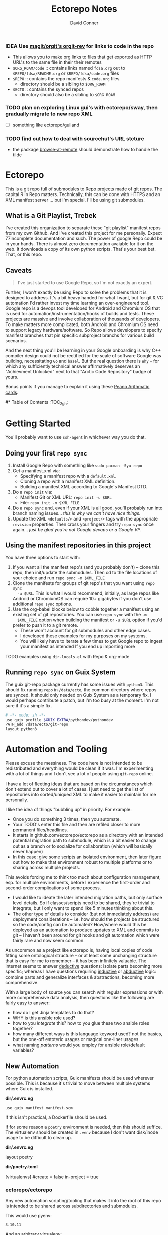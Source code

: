 :PROPERTIES:
:ID:       4554d87c-498f-4acd-b7ef-500714e6b7b7
:END:
#+TITLE: Ectorepo Notes
#+AUTHOR: David Conner
#+DESCRIPTION: Git submodules containing Google Repo manifests for a great good.
#+PROPERTY:
#+STARTUP: content
#+OPTIONS: toc:nil

*** IDEA Use [[https://github.com/magit/orgit][magit/orgit's orgit-rev]] for links to code in the repo
+ This allows you to make org links to files that get exported as HTTP URL's to the same file in their their remotes
+ =$ORG_ROAM/code= :: contains links named =fdsa.org= out to =$REPO/fdsa/README.org= or =$REPO/fdsa/code.org= files
+ =$REPO= :: contains the repo manifests & =code.org= files.
  - directory should be a sibling to =$ORG_ROAM=
+ =$ECTO= :: contains the synced repos
  - directory should also be a sibling to =$ORG_ROAM=

*** TODO plan on exploring Linux gui's with ectorepo/sway, then gradually migrate to new repo XML
+ [ ] something like ectorepo/guiland
*** TODO find out how to deal with sourcehut's URL stcture
+ the package [[https://github.com/rmuslimov/browse-at-remote][browse-at-remote]] should demonstrate how to handle the tilde

* Ectorepo

This is a git repo full of submodules to [[https://android.googlesource.com/tools/repo][Repo]] [[https://android.googlesource.com/platform/manifest/][projects]] made of git repos. The
capital R in Repo matters. Technically, this can be done with HTTPS and an XML
manifest server ... but I'm special. I'll be using git submodules.

** What is a Git Playlist, Trebek

I've created this organization to separate these "git playlist" manifest repos
from my own Github. And I've created this project for me personally. Expect
77incomplete documentation and such. The power of google Repo could be in your
hands. There is almost zero documentation avaiable for it on the web. It
downloads a copy of its own python scripts. That's your best bet. That, or this
repo.

[[file:./img/sean-connery.jpg]]

** Caveats

#+begin_quote
I've just started to use Google Repo, so I'm not exactly an expert.
#+end_quote

Further, I won't exactly be using Repo to solve the problems that it is designed
to address. It's a bit heavy handed for what I want, but for git & VC automation
I'd rather invest my time learning an over-engineered tool. Google repo is a
devops tool developed for Android and Chromium OS that is used for
automation/instrumentation/hooks of builds and tests. These projects are massive
and involve collaboration of thousands of developers. To make matters more
complicated, both Android and Chromium OS need to support legacy
hardware/software. So Repo allows developers to specify manifest branches that
pin specific subproject branchs for various build scenarios.

And the next thing you'll be learning in your Google onboarding is why C++
compiler design could not be rectified for the scale of software Google was
building, necessitating =Go= and =bazel=. But the real question there is =Why=
-- for which any sufficiently technical answer affirmatively deserves an
"Achievment Unlocked" next to that "Arctic Code Repository" badge of yours.

Bonus points if you manage to explain it using these [[https://www.youtube.com/watch?v=HeQX2HjkcNo][Peano Arithmatic cards]].

#* Table of Contents :TOC_2_gh:

* Getting Started

You'll probably want to use =ssh-agent= in whichever way you do that.

** Doing your first =repo sync=

1. Install Google Repo with something like =sudo pacman -Syu repo=
2. Get a manifest.xml via:
   + Specifying a manifest repo with a =default.xml=.
   + Cloning a repo with a manifest XML definition.
   + Building a manifest XML according to Google's Manifest DTD.
3. Do a =repo init= via:
   + Manifest Git or XML URL: =repo init -u $URL=
   + File: =repo init -m $XML_FILE=
4. Do a =repo sync= and, even if your XML is all good, you'll probably run into
   branch naming issues... /this is why we can't have nice things/.
5. Update the XML =<defaults/>= and =<project/>= tags with the appropriate
   =revision= properties. Then cross your fingers and try =repo sync= once
   again... /just be glad you're not Google devops or a Google VP/.

** Using the manifest repositories in this project

You have three options to start with:

1. If you want all the manifest repo's (and you probably don't) -- clone this
   repo, then init/update the submodules. Then cd to the file locations of your
   choice and run =repo sync -m $XML_FILE=
2. Clone the manifests for groups of git repo's that you want using =repo sync
   -u $URL=. This is what I would recommend, initially, as large repos like
   Android or ChromiumOS can require 10+ gigabytes if you don't use additional
   =repo sync= options.
3. Use the org-babel blocks below to cobble together a manifest using an
   existing set of git repositories. You can use =repo sync= with the =-m
   $XML_FILE= option when building the manifest or =-u $URL= option if you'd
   prefer to push it to a git remote.
   - These won't account for git submodules and other edge cases.
   - I developed these examples for my purposes on my systems.
   - You will likely have to iterate a few times to get Google repo to ingest
     your manifest as intended If you end up importing more

**** TODO examples using =dir-locals.el= with Repo & org-mode

** Running =repo sync= on Guix System

The guix git-repo package currently has some issues with =python3=. This should
fix running =repo= in =/data/ecto=, the common directory where repos are synced.
It should only needed on Guix System as a temporary fix. I would perhaps
contribute a patch, but I'm too busy at the moment. I'm not sure if it's a
simple fix.

#+begin_src sh :tangle .envrc.ecto.eg
# -*- mode: sh -*-
use_guix_profile $GUIX_EXTRA/pythondev/pythondev
PATH_add /data/ecto/git-repo
layout python3
#+end_src

* Automation and Tooling

Please excuse the messiness. The code here is not intended to be redistributed
and everything would be clean if it was. I'm experimenting with a lot of things
and I don't see a lot of people using =git-repo= online.

I have a lot of fleeting ideas that are based on the circumstances which don't
extend out to cover a lot of cases. I just need to get the list of repositories
into sorted/uniqued XML to make it easier to maintain for me personally.

I like the idea of things "bubbling up" in priority. For example:

+ Once you do something 3 times, then you automate.
+ Your TODO's enter this file and then are refiled closer to more permanent
  files/headlines.
+ It starts in github.com/ectorepo/ectorepo as a directory with an intended
  potential migration path to submodule, which is a bit easier to change out as
  a branch or to socialize for collaboration (which will basically never happen)
+ In this case: give some scripts an isolated environment, then later figure out
  how to make that environment robust to multiple platforms or to sharing across
  multiple projects.

This avoids forcing me to think too much about configuration management,
esp. for multiple environments, before I experience the first-order and
second-order complications of some process.

+ I would like to ideate the later intended migration paths, but only surface
  level details. So if classes/scripts need to be shared, they're trivial to
  integrate, but I only want to spend like 5 minutes thinking about this.
+ The other type of details to consider (but not immediately address) are
  deployment considerations -- i.e. how should the projects be structured so the
  code/config can be automated? How/where would this be deployed as an
  automation to produce updates to XML and commits to git -- I haven't been
  around for git hooks and git automation which were fairly rare and now seem
  common.

As uncommon as a project like ectorepo is, having local copies of code fitting
some ontological structure -- or at least some unchanging structure that is easy
for me to remember -- it has been infinitely valuable. The internet seems to
answer _deductive_ questions: isolate parts becoming more specific; whereas I
have questions requiring _inductive_ or [[https://en.wikipedia.org/wiki/Abductive_reasoning][abductive]] logic: combine parts and
generalize interfaces & abstractions, becoming more comprehensive.

With a large body of source you can search with regular expressions or with more
comprehensive data analysis, then questions like the following are fairly easy
to answer:

+ how do I get Jinja templates to do that?
+ WHY is this ansible role used?
+ how to you /integrate/ this? how to you glue these two ansible roles together?
+ how many different ways is this language keyword used? not the basics, but the
  one-off estoteric usages or magical one-liner usages.
+ what naming /patterns/ would you employ for ansible role/default variables?

** New Automation

For python automation scripts, Guix manifests should be used wherever
possible. This is because it's trivial to move between multiple systems where
Guix is installed.

*dir/.envrc.eg*

#+begin_example
use_guix_manifest manifest.scm
#+end_example

If this isn't practical, a Dockerfile should be used.

If for some reason a =poetry= environment is needed, then this should
suffice. The virtualenv should be created in =.venv= because I don't want
disk/inode usage to be difficult to clean up.

*dir/.envrc.eg*

#+begin_example sh
layout poetry
#+end_example

*dir/poetry.toml*

#+begin_example conf-toml
[virtualenvs]
#create = false
in-project = true
#+end_example

*** ectorepo/ectorepo

Any new automation scripting/tooling that makes it into the root of this repo is
intended to be shared across subdirectories and submodules.

This would use pyenv:

#+begin_src text :tangle .python-version
3.10.11
#+end_src

And an arbitrary virtualenv:

#+begin_src text :tangle .python-virtualenv.eg
gitrepo
#+end_src

*** org-babel based automations

These work well when the work and are a bit frustrating when they don't. They
are great for exploration.

The reason I didn't share some of the graphql logic between repos (like the TF,
ROCM and Ansible Collections repos) is because I don't want to find out that
changing one breaks others. I just want to get the examples and move on, knowing
that I can use git/repo to update what I have later. These would be useful to
bundle up into a single submodule and deploy.

*** submodule-based automations

Any /automations/ that are in their own submodule (outside of modules used for a
repo's default.xml) are intended to be deployed somewhere and thus have their
deployment versions pinned to some git tracking mechanism.

+ There should be a minimal number of these submodules and their connections to
  objects/references in other directories should be minimal as to reduce
  cognitive load when considering interdependencies.

** Old Automation
These are mainly based on my interests right now. I have very little interest in
making ectorepo a collaborative effort for managing =manifest.xml= files, as
that is mostly a personal thing for your own personal information system.

However, collaborating on tooling does interest me, particularly using
literate-programming approaches. Think =org-noter= but for programming projects
instead of PDF's. Dealing with links that don't break when using version control
is a bit of a headache, although I guess links with SHA's aren't that bad.
That's well off the path that I want to tread, though.

*** Planned =ectorepo= Manifest Repositories

+ [[https://github.com/ectorepo/x.files][Dotfiles]]
+ Emacs
+ Clojure
+ Julia
+ Arch Build System
+ Garuda
+ KDE
+ Krita
+ Nvidia/Kronos
+ Uber Engineering (vis.gl & etc)

*** Assumed Variables

You'll need to fill in these variables. The following =emacs-lisp= script will
then ingest them to make them available for the durander of the emacs session.

#+name: ectorepo-vars
|---------------+-------+-------------------------------|
| variable      | value | description                   |
|---------------+-------+-------------------------------|
| dev-home      |       | where your Google Repos live  |
| ectorepo-from |       | where you are extracting from |
|---------------+-------+-------------------------------|

For now, when you tangle, the current values of these these variables will be
used. This may cause some problems with workflow, so....

***** TODO this [[https://www.reddit.com/r/emacs/comments/6mzgkg/how_can_orgbabel_be_configured_to_set_variables/][s/o link]] may be useful for variables, although I was going to use  [[https://sachachua.com/blog/2021/04/emacs-making-a-hydra-cheatsheet-for-lispy/][sacha's approach]].

*** TODO Using A Declarative Literate Programming Approach

This is pretty straightforward, build one or more XML files from a list of text
blocks, exported to files. I'll use this to generate some of the files in the
=./examples= and =./templates= folders.

#+begin_src nxml :tangle ./templates/_remotes.xml
<manifest>
  <remote name="github"
          fetch="https://github.com" />
  <remote name="gitlab"
          fetch="https://gitlab.com" />
  <remote name="bitbucket"
          fetch="https://bitbucket.org" />
</manifest>
#+end_src

Here I am tangling directly into a git submodule, which is certainly an option. Why these repos? See for yourself [[https://github.com/ectorepo/basic-sec][a brief explanation]].

#+begin_src nxml :tangle ./basic-sec/default.xml
<manifest>
  <include name="_remotes" />
  <project path="securityonion"
           name="Security-Onion-Solutions/securityonion"
           remote="github" />
  <project path="BlackDragon"
           name="Cyber-Guy1/BlackDragon"
           remote="github" />
  <project path="selinux-chef"
           name="sous-chefs/selinux"
           remote="github" />
</manifest>
#+end_src

***** TODO get tangling working with =xml= or use text while specifying the mode

*** TODO Creating A =default.xml= From A Flat Directory Structure

#+name: ectorepo-flat
#+begin_src shell :tangle no
find $__ECTOREPO_FROM -wholename "$__ECTOREPO_FROM*/.git/config" -type f -exec cat \{\} + | grep -e "url = " | cut -f2 -d '='
#+end_src

Use it as input for a buffer or variable. If you created a variable for babel,
use it as input for another babel block or use =M-!= to feed the selected lines
from a buffer to a shell script that runs something like:

*** TODO Creating A =default.xml= From A Nested Directory Structure

When dealing with a nested directory structure, one must account for how the paths and groupnames will be reintegrated with the paths of =.git/config=. Some further filtering is necessary to eliminate git submodules.

When using literate programming, one should probably transform the list into
emacs-lisp objects (sorry about that non-emacs users LOL)

**** TODO start from here:

#+name: gitlist-tree
#+begin_src shell :tangle no :results value
find $__ECTOREPO_FROM -type f -wholename "*.git/config" -exec cat \{\} + | grep "url = " | sed -e "s/.*url = //"

#+end_src

*** TODO Using Org-Element To Generate A Manifest From Structure Under A Headline

[[https://orgmode.org/worg/dev/org-element-api.html][Org-Element]] allows you to programmatically work with the structure of org-files.
This should feel like how =treemacs= uses an org-mode buffer to edit its
declared workspaces.

*** TODO Extracting Lists of Repos From Git Forges

i.e. Git forges like Github, Bitbucket, or Gitlab.

This should use =org-babel= with =restclient= blocks and maybe some JS for JSON
processing.

*** TODO Generating A =default.xml= Using Alternatives to Repo

* Why Repo?

/As with all time-tested things/, there are several reasons providing
justification or motivation.

#+begin_quote
A corollary to the previous statement is that, without /sufficient socialized
upkeep/ to maintain a large work, what could fall apart *almost certainly* does.
It's one of the darker conclusions that some might reach when reflecting on
social cooperation while integrating both network theory and statistical models
(where social models with interdependence are more effectively approximated with
dependence than independence)
#+end_quote

In other words, as the Greeks and Buddhists recognized, chaos is the natural
state of things. Any order that arises is transient, sometimes serendipitous and
/special/. Great projects require socializing the upkeep for nurturing them as
one might tend a community garden. _When we can do this work more efficiently,
we can accomplish more collectively._ This is why, no matter how great or small,
almost all programming languages or projects eventually die (unless..)

This, in essence, is the mystery of the pyramids and, by extension, of the
sphinx. But, alas, I digress...

** Keep Those Repos Current With Minimal Effort

Simply define branches to fetch for each =<project/>= and then =repo sync=. This
tool should be considered as essential as git itself, although it is a bit of an
unnecessary abstraction early on.

And you'd prefer to avoid the whole =death by 1,000 git pulls= thing. That
usually results in termination. Politics around code reviews, pull requests and
such can be toxic, especially if some team members are well versed in declaring
githooks to notify them about specific regions of code that have changed in the
features you _planned_ on pushing quickly.

Some software developers are ASSHOLES.

** Build & Infrastructure Automation

Repo offers [[https://android.googlesource.com/tools/repo/+/HEAD/docs/repo-hooks.md][hooks]] and (with some duct tape) integration into CI systems that run
build tasks, tests and containerized applications.

If you want to understand the kind of scale and complexity that gets me going,
then i'm going to go ahead and linkdrop [[https://podcasts.apple.com/us/podcast/kubernetes-is-the-new-compute-w-rancher-labs-sheng-liang/id1140246356?i=1000465482034][this podcast]] here on the [[https://rancher.com/docs/][Rancher cloud
product]]. +Rancher+ Product X is like a glorious [[https://github.com/vcr/vcr][VCR]] in the cloud. The kind of
stuff they've done with Kubernetes is fascinating.

Imagination is a superpower. Just saying.

**** TODO Dammit, find Product X. It is a cloud instrumentation/observability product that:

+ automatically ingests HTTP traffic between Docker/Kubernetes, then
  parameterizes what it records.
+ allows developers and devops to virtualize /virtualized/ cloud environments
  (this is hard to google) on their local machines.

Ostensibly, this facilitates error tracing in development environments that are far closer to staging/production. So all the little things that can go wrong in the real-world production environment can be coaxed out in development.

Product X is not:
+ Garden.io
+ Rancher
+ Opstrace (as far as I can tell)
+ Pixie
+ Spring Cloud

The reason is because the product is like the apex of (software-defined networking) \otimes (instrumentation \oplus debugging) \otimes (docker/kubernetes/cloud), with a healthy dose of machine-learning on fairly terse/abstract Kube/Docker API requests.

** Git Worktrees For You And Me

It looks like repo doesn't integrate well with git worktrees AFAIK, which is a
real shame. Automation and worktrees are useful when contributing to a C++
project like Krita, which is over 1,000,000 lines of code.

*** TODO There may be some integration with git worktree in the Repo CLI, but it may be blown away with =repo sync=

** Manage Hundreds of Repos for Reference

Yep, =find-grep= works here. What is the substance of this =ectorepo=
organization's repositories, anyways? I want to provide a place where I can
share the tools I use to learn more faster.

I want to integrate some of my code analysis tools, literate programming style,
to org documents at the root of the manifest repos. As in human language, with
computering langauge I also have a hard time keeping track of and integrating
the vocabularly of hundreds of API's that I would like to have /zuhanden/ --
lit. ready at hand. In my own uphill battles with neurology, I have found the
following techniques invaluable:

+ UML diagrams and graphviz diagrams
+ Note-taking applications & frameworks
+ Journaling my installiations
+ Zettelkausten techniques and indexed notes

For each manifest repo in the =ectorepo= organization, there will be a
=README.org=. In here I want to document configuration/script tools to use: e.g.
[[https://gitlab.com/mtekman/elisp-depmap.el][Elisp Depmap]] to generate diagrams inline with the scripts I use to generate
them. I don't want all the babel blocks, content or results to be visible; just
some of it. There may be some langauge-specific analysis scripts I use -- e.g.
doing a =find-grep= for references to =(setq $defgroup_name-.*)= in the [[https://github.com/ectorepo/x.files][x.files
repo]], but probably more specific than that.

For each project in a manifest, I want at least a headline in a =code.org= file,
into which I can =org-capture= snippets of text to make notes. However, these notes are not to be public. For that, I will =org-refile= from the

To make matters more complicated, I want the =code.org= files for each manifest
repo to live in their own private repo, which requires something like GNU Stow.
Complicated? Yes, but it checks all the boxes. Everything is modular and lives
where it should. Further, this should support a workflow that is easy to reason
about while using a set of =org-refile= URL's that are mnemonic and right at my
fingertips.

** Orgmode and Org Roam

Applied metaphysics:
- systems of categorization/naming of URL's
- Avoiding broken links from the start
- copy in snippet from Discord

Ideally, if you're going to use =org-mode=, you want to have mentor or community
of emacs users you can lean on for guidance. The closest I have to either are
the now-burgeoning resources available on Github and Youtube. There's one
problem specific to =org-mode= though: almost everything dealing with
=org-agenda= is excluded from public repositories. So, one does not so easily
find examples of these workflows in public repos.

*** Applied metaphysics and the "hard" problems of CS

There are a few killer apps for emacs: =magit=, =org=, =org-roam=, =org-noter=
and others. I want to use them, but -- like all great copy & paste programmers
know -- with crappy automation, you had one problem and now you have one
hundred.

Think of =org-mode= like this -- the internet is the integrative right-half of
your second brain and =org-mode= is the analytic left-half. Just like resources
on the internet have locations, paths and names designated by URL's, the
resources in your org need a similar system. A significant difference is that
the headlines in your files are also part of your URL scheme.

When this naming system is inefficient or needs structural changes, you may have
quite a bit of work ahead of you. As in many cases with programming projects,
sometimes it's better to just start over.

Well that sucks... doesn't it?

Lacking experience with =org-roam=, I don't actually know the degree to which
breaking backlinks is going to be a problem -- i.e. I have _never_ had an emacs
mentor -- but I do know that relinking and file-management on my local system is
expensive. That is it is still a valid problem with =org-mode=. Just like the
design of a web-app or a blog, you want as system that is:

+ easy to type
+ mnemonic (you can remember URL's when you're drunk)
+ sociable (thus easy to describe in conversation, ideally)

And among other concerns, you need a naming convention that is fairly future
proof -- you at least need a monadic behavior which allows you ... nevermind.
You just need to have a plan for when you don't have a plan (that's a monad).

Simple... well as long as you're categorizing simple things. Your task, should
you choose to accept it is to categorize all things, even things you are
learning or that you still need to learn to need. Remember, this naming
convention is the kernel that generates the mass/inertia your personal system
must account for in the future. So poor choices early on will slow you down in
the future. What you don't know absolutely can hurt you.

Naming is one of the hardest problems in CS, as they say tongue-in-cheek.

*** A generic application of the module concept

To further complicate org-mode, you must remember that you have many =*.org=
files, but that they or their headlines can have specific purposes. e.g. emacs =org-mode= basically ships with two types of modules: =todo.org= and =notes.org=.

#+begin_quote
Literally everything else is up to you: this is a _personal_ information system.
#+end_quote

Org-mode users will want some of these files configured in =org-agenda= and
others simply available to =org-refile= to file away captured snippets.

I want to apply "modules" of org files to lists of directories. Since I want
these to exist in several places at once while being able to quickly control
what is public and what is git-ignored, then I may decide to use GNU Stow, hard
links or some other linking tool.

So there will be a =code.org= module of sorts, which I can "apply" to a
directory. There might be other modules (like a todo.org or notes.org module),
but there isn't necessarily any source code definition of an org file module,
per se. It's more of an idea motivating how i'm configuring my own org.

* Other Repo Resources

+ The [[https://android.googlesource.com/tools/repo/+/HEAD/docs/manifest-format.md][DTD definition]] for Repo's Manifest XML
+ The main Android platform [[https://android.googlesource.com/platform/manifest/][manifest]]
+ The main ChromiumOS platform [[https://chromium.googlesource.com/chromiumos/manifest/][manifest]]. Includes details on groups & multiple
  manifests.
+ [[https://www.instructables.com/Using-Googles-repo-command-in-your-own-projects/][How to set up in other new projects]]
+ [[https://docs.sel4.systems/projects/buildsystem/repo-cheatsheet.html][Google Repo cheatsheet]] from sel4 systems
+ [[https://en.wikibooks.org/wiki/Git/Submodules_and_Superprojects][git superprojects]] documentation
+ Android: [[https://source.android.com/setup/develop/repo][Repo Command Reference]]
+ Android: [[https://source.android.com/setup/develop/repo][Source Control Tools]]
+ Android: [[https://source.android.com/setup/create/coding-tasks][Source Control Workflow]]
+ [[https://github.com/canatella/repo-el][Repo.el]] for emacs, albeit a bit incomplete. There are newer branches from [[https://github.com/snogge/repo-el/][snogge/repo-el]], but they haven't been integrated into master or canatella's original project.
+ [[https://medium.com/qe-unit/how-google-does-monorepo-revisited-8c793be20344][How Google Does Monorepo (revisited)]]

** Answers To Common Google Repo Questions

My exposure to the tool is limited, but these were some of the workflow and usage questions to which I could not quickly find definitive answers.

*** Can many =*.xml= files share a repo when they do not produce a common manifest?

Yes, but it complicates things when you want to clone a manifest repo without using =repo -m $XML_FILE=.

If so, it's possible to create a repo with a bunch of these manifests and serve
them into repos... but it's not practical without an XML server.

*** Can I use symlinks?

This would help you link manifests into a single git repository. However, you end up running into the same problems. Further, linking files within a manifest repo for the Repo tool makes things a bit dicey.

So no. Just no. Technically, you can, but ... good luck. RTFM or cry.

*** What is this local manifest thing?

If like me you're searching for a way around the two problems above, then it's
probably not what you're looking for. It's useful for extending from a manifest,
but it's subclass where you want modularity or true multi-inheritence.

*** So how do I get around having one =default.xml=?

You don't. You either use git URLS, raw XML URL's or =file://= URLS. With the
last of the above, repo may not work as designed: you are venturing into
advanced use-case territory, so you should know what you're doing before you get
there -- this is what took me so damn long. The XML server option is fairly
advanced as well.

**** ... well technically, this =--standalone-manifest= may help.

#+begin_example bash
repo init -u $url -m --standalone-manifest
#+end_example

+ It works, but according to =./repo/project.py= changes to the manifest will
  only be sync'd when fully specifying the =repo sync -u $url -m $file
  --standalone-manifest=.
+ The bad news: it will run =.rmtree(...)= on =gitdir= and =worktree=, which
  blows away the git index/cache and most other things you might care about if
  you didn't push your code to remote.
  - all in all, it works as long as you know that.
  - here's an [[file:/data/ecto/guix/.repo/repo/project.py::which necessitates starting fresh.][orgit link]] (local fs) to the commit: [[orgit-rev:/data/ecto/guix/.repo/repo/::9b03f15e8e870866b26699f696af1884100f51b5][/data/ecto/guix/.repo/repo/ (magit-rev 9b03f15)]]

*** Can I use one giant manifest with Repo groups?

I didn't really think about this, but yes. However, keep in mind that doing a
=repo sync= on the ChromiumOS manifest caused my =/home= partition to run out of
disk.

*** Common scripting languages download their package sources to disk. Why not just use that?

For me, that works on a language-by-language basis, sometimes depending on the
tooling that I have configured for the language, like =nvm= or =chruby=, =rbenv=
and =ruby_build=.

You really want to designate important libraries that you care about and give
them a special place.

*** Can I branch and manage my manifest.xml's in different branches?

Don't LOL

** A Brief Liest of Alternatives to [[https://gerrit.googlesource.com/git-repo/][Google Repo]]

GLHF. You'll probably arrive at the same conclusion as I, but hopefully more
quickly: just use the software built by Google.

+ [[https://github.com/pazdera/gitwalk][pazdera/gitwalk]] (popular, allows groups defined via JSON, best so far besides repo)
+ [[https://github.com/mixu/gr][mixu/gr]] (another promising bulk management tool)
  + similar to my old ad hoc gitar scripts
  + auto-discover local git repos, attach tags and manage as lists
+ [[https://github.com/asottile/all-repos][asottile/all-repos]] (interesting)
+ [[https://github.com/naddeoa/git-bulk][naddeoa/git-bulk]] (also probably helpful)
+ [[https://github.com/fabiospampinato/autogit][fabiospampinato/autogit]] (most popular, but aimed towards personal/org repo management)
+ [[https://github.com/scivision/pygit-bulk][scivision/pygit-bulk]] and [[https://pypi.org/project/gitutils/][GitMC]]
+ [[https://gist.github.com/Lukas238/8d9abbeabfcd7225e3a254d40eb0c080][Bulk backup/clone of Git Repos From A List]]
+ [[https://github.com/taylorjayoung/RepoSweeper][RepoSweeper]] (for deleting/managing Github repos)
+ [[https://github.com/genius-systems/gameta][Gameta]] (python)
+ [[https://github.com/blejdfist/git-metarepo][git-metarepo]]
+ [[0    Link: https://gerrit.googlesource.com/git-repo/][repo]] (google)
+ [[https://fabioz.github.io/mu-repo/][murepo]]
+ [[https://github.com/mateodelnorte/meta][meta]] (node cmd & makefile approach)

* The Master/Main "Debate"

** It's Time To Put This Shit To Bed

**Too Long, Don't Care** -- =git= should probably be patched to put an end to
this /ridiculous, etymologically inaccurate fiasco/ by making main an alias to
master...

It's all for CRT mind-control word games to drive more division by triggering
thoughts in event-driven fashion at high-volumes. /All day, every day -- for
anyone who touches git./ *Somebody call Syd Barrett:* they comin' for the Pink
Floyd masters next. Your /Master's degree/? That derives from the same sense of
the etymological source as git's master, the Latin magister. No, this is
literally a CRISPR mind-control [[https://www.youtube.com/watch?v=Kilz4-SxLlw&t=115s][retrovirus]] firstmost. VP heads should be rolling
at quite a few silicon valley firms for proactively seeding division with CRT's
private little word games.

There is a difference between nouns and adjectives which denote a capacity for
agency and those which don't. In git, the adjective or adjectival noun master
does /not/ denote something with agency. In git (and afaik in source control
systems dating back to Sourcesafe) the word master is never seen opposite the
designation slave ... and in contexts where that does happen, the conventions
and norms should probably be changed. However, those are usually devices and
systems with some capacity for agency.

IMO, a resolution to the argument settled by etymology or subjective
connotations is unsatisfactory. For the designations master/slave, they do not
confer enough degrees of designation. The term root is satisfactory in its
ability to designate consensus on the original master copy of something used for
shared work -- like an original Hollywood Reel or a studio master produced by a
mastering engineer. And yes the adjectival gerund "mastering" detracts a bit
from my agent-noun argument.

But, alas, unless we plan on burning copies of the Oxford Dictionaries, we are
stuck with the English word [[https://en.wiktionary.org/wiki/master][master]], derived [[https://en.wiktionary.org/wiki/Appendix:Glossary#doublet][as a doublet]] from Italian [[https://en.wiktionary.org/wiki/maestro#Italian][maestro]]
and ultimately Latin [[https://en.wiktionary.org/wiki/magister#Latin][magister]], which thereby conferred its connotations of
record-keeping (viz. magistrate). And, please, don't make me bust out my copy of
Émile Benviniste's [[https://www.amazon.com/Dictionary-Indo-European-Concepts-Society-Benveniste/dp/0986132594/ref=sr_1_1?dchild=1&keywords=benveniste&qid=1623691293&sr=8-1][Dictionary of Indo-European Concepts of Society]] or make me
explain how the wheel's impact on the commerce of ideas implies that the
Proto-Indoeuropean language is kinda bullshit. Learn your shit before you force
all of software engineering to parameterize what could otherwise be a norm.

Main is not the proper designation for a master branch. Think of the morpheme
main as part of the term mainstream, for example. Is mainstream a master or
/root/ copy of anything? No. In the context of "mainline", the morpheme main
does confer the meaning of root. It's a mixed bag. IMO, the term root should be
used in place of both master and main. However, if you've worked in devops, then
you know that the term master or the concept of root aren't really satisfactory.

I cannot stand the marxist dialectic: I look forward to a future wherein we can
say definitively that racism is in our past. I do not want to live in a future
where we have retroactively defined projects such as =git=, =linux=, =Facebook=,
=Google=, =Ruby on Rails= et alias as part of a formerly racist culture simply
because they used the term master, outside of its agent-noun sense. Linux?
Racist?

By the way, the response to police brutality and indeed Black Lives Matter
itself was catalyzed by the democratization of /data science/. It was created in
response to government records becoming publicly available and mineable
datasets. It was always a pre-ordained development and one that was perhaps
prophesied by Sun Ra, [[https://www.weirdstudies.com/60][an African American polymath]] and unsung hero who briefly
lectured on fascinating topics at /BERKLEY/ in the early seventies. In his movie
[[https://www.imdb.com/title/tt0072195/][Space Is the Place]], Sun Ra used the double image of a playing card and
video-playing tablet device. Why? To show how violence could be videotaped and
shared -- /apparently without revealing his hand/. If police had been featured
in the video clip, then it would be too obvious that justice was coming ... and
then it never would.

Why do I care? Because norms are efficient and consensus on norms is expensive.
And also because it is the height of fraudulence for software engineering
institutions to pretend they did anything to advance African American issues by
social-engineering the normative designation of master in source control. And
none of this controversy translates well outside of America by the way. You are
out of touch. And problaly white to think that you are a hero for mainstreaming
the master/main controversy.

+ Still with me? Good.
+ Vehemently disagree with me? I don't care.
+ Happen to rename your branches to main from master? So had I.

You do you. I'll do me, but I'm not contributing my energy to this mess anymore.

**** Outdated


***** TODO Process Old Readme (Language/Topic Metaprojects)

These should include:

****** A file system path, relative to some global ~$DEV_HOME~ path

****** _Notes_ Metaprojects

To create for new metaprojects, do the following, more or less. For mu-repo to
reclone all the projects, you must configure some path-dependent rules so that
the correct =mu-repo.remote-base-url= config key is available. To retrieve this
config key from within the containing metaproject root directory, you must init
a blank repository anyways (otherwise, git will not retrieve commit keys). You
could take [[https://www.freecodecamp.org/news/how-to-handle-multiple-git-configurations-in-one-machine/][this approach]] and have git deep-merge a partial
~.gitconfig-metaproject~ config into your ~$HOME/.gitconfig~, which requires
relevent configuration being placed in two places (i.e. lines changed in
~$HOME/.gitconfig~ and the merged gitconfig in the metaproject). But, you must
create a blank repo anyways for =mu-repo= to access its config keys... so it's
best to alter the ~$METAPROJECT/.git/config~ ... which needs not be in git.
Other features of mu-repo also benefit from an arbitrary blank-repo at the
metaproject root. ~<le-sigh>~

#+begin_src shell :tangle no
# USE RELATIVE PATHS

META_PROJECT=/data/dev/nvidia
META_GROUP1=src-nvidia
META_GROUP2=src-khronos

cd $META_PROJECT
mkdir $META_GROUP1 $META_GROUP2
git init

#+end_src

******* TODO describe setting up groups :murepo:


******* TODO emacs workflow: automation of structure for projects/org/code
+ outline basic structure for capture/refile
  + manage org files, repo groups and/or metadata
  + types of projects (reference groups, work, notes, etc)
+ automation for adding to gitwalk JSON groups (of repos for reference)
  + when is it helpful to use these groups? when is it definitely overkill (i.e. much of the code i'm interested in should be easy to navigate to from a project... however, for now, i'm in unfamiliar territory with no clear way to expect which dependencies are going to exist in any project. i'm trying to avoid bad habits like googling code samples)
+ outline
